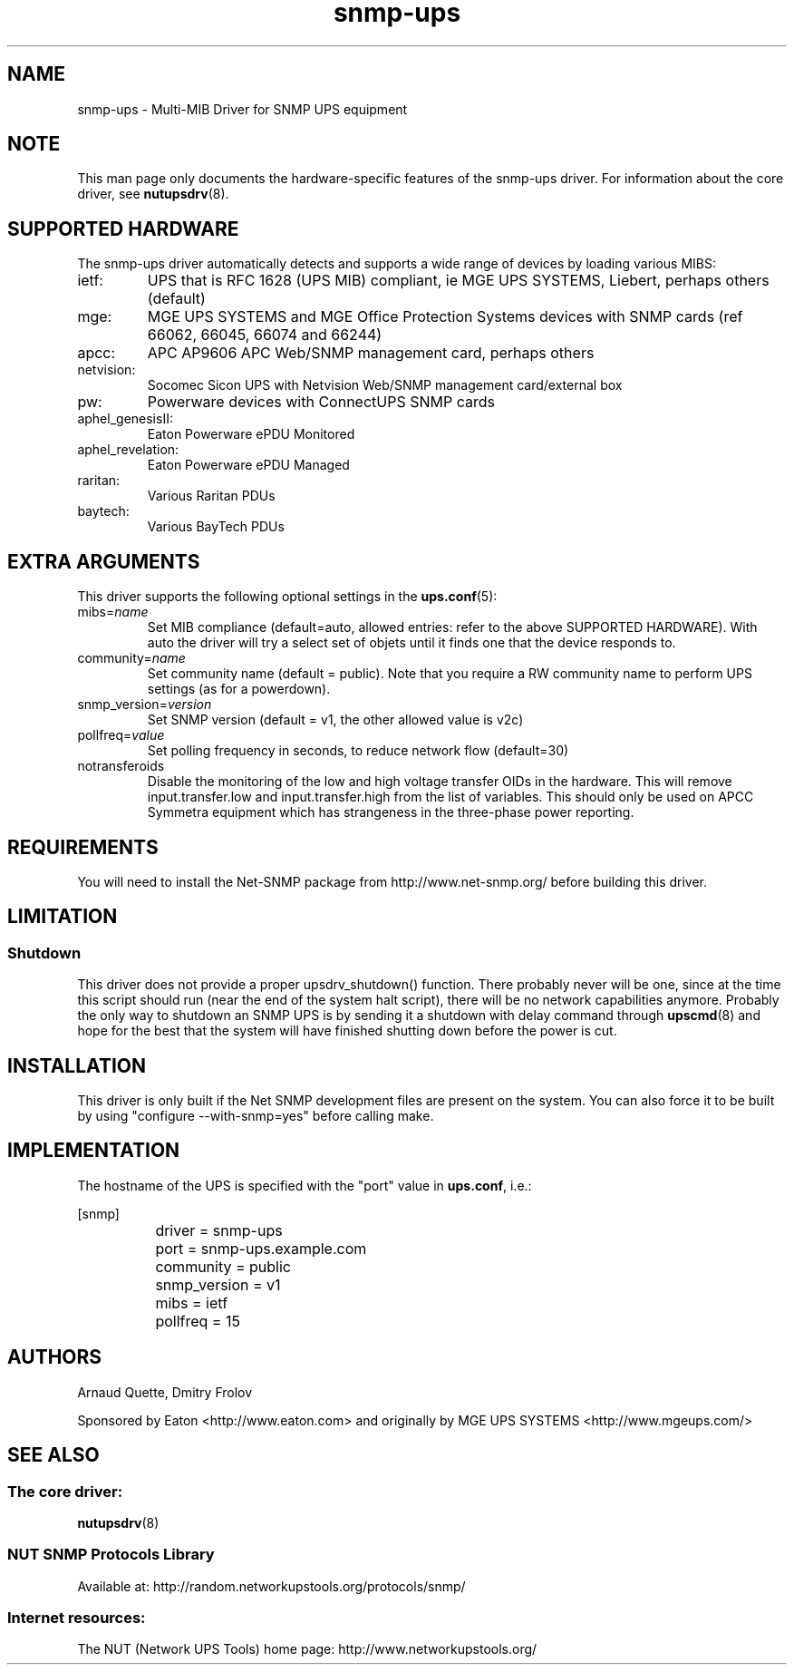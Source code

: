 .TH snmp\-ups 8 "Fri May 15 2009" "" "Network UPS Tools (NUT)"
.SH NAME
snmp\(hyups \- Multi\(hyMIB Driver for SNMP UPS equipment
.SH NOTE
This man page only documents the hardware\(hyspecific features of the
snmp\(hyups driver.  For information about the core driver, see
\fBnutupsdrv\fR(8).

.SH SUPPORTED HARDWARE
The snmp\(hyups driver automatically detects and supports a wide range of devices by loading various MIBS:
.IP "ietf:"
UPS that is RFC 1628 (UPS MIB) compliant, ie MGE UPS SYSTEMS, Liebert, perhaps others (default)
.IP "mge:"
MGE UPS SYSTEMS and MGE Office Protection Systems devices with SNMP cards (ref 66062, 66045, 66074 and 66244)
.IP "apcc:"
APC AP9606 APC Web/SNMP management card, perhaps others
.IP "netvision:"
Socomec Sicon UPS with Netvision Web/SNMP management card/external box
.IP "pw:"
Powerware devices with ConnectUPS SNMP cards
.IP "aphel_genesisII:"
Eaton Powerware ePDU Monitored
.IP "aphel_revelation:"
Eaton Powerware ePDU Managed
.IP "raritan:"
Various Raritan PDUs
.IP "baytech:"
Various BayTech PDUs

.SH EXTRA ARGUMENTS

This driver supports the following optional settings in the
\fBups.conf\fR(5):

.IP "mibs=\fIname\fR"
Set MIB compliance (default=auto, allowed entries: refer to the above SUPPORTED HARDWARE).
With auto the driver will try a select set of objets until it finds one
that the device responds to.

.IP "community=\fIname\fR"
Set community name (default = public).
Note that you require a RW community name to perform UPS settings (as for a powerdown).

.IP "snmp_version=\fIversion\fR"
Set SNMP version (default = v1, the other allowed value is v2c)

.IP "pollfreq=\fIvalue\fR"
Set polling frequency in seconds, to reduce network flow (default=30)

.IP "notransferoids"
Disable the monitoring of the low and high voltage transfer OIDs in
the hardware.  This will remove input.transfer.low and input.transfer.high
from the list of variables.  This should only be used on APCC Symmetra
equipment which has strangeness in the three\(hyphase power reporting.

.SH REQUIREMENTS
You will need to install the Net\(hySNMP package from 
http://www.net\(hysnmp.org/ before building this driver.

.SH LIMITATION
.SS Shutdown

This driver does not provide a proper upsdrv_shutdown() function. There probably
never will be one, since at the time this script should run (near the end of
the system halt script), there will be no network capabilities anymore.
Probably the only way to shutdown an SNMP UPS is by sending it a shutdown
with delay command through \fBupscmd\fR(8) and hope for the best that the
system will have finished shutting down before the power is cut.

.SH INSTALLATION
This driver is only built if the Net SNMP development files are present on the system.
You can also force it to be built by using "configure \-\-with\-snmp=yes" before calling make.

.SH IMPLEMENTATION
The hostname of the UPS is specified with the "port" value in
\fBups.conf\fR, i.e.:

.nf
	[snmp]
		driver = snmp\-ups
		port = snmp\-ups.example.com
		community = public
		snmp_version = v1
		mibs = ietf
		pollfreq = 15
.fi

.SH AUTHORS
Arnaud Quette, Dmitry Frolov

Sponsored by Eaton <http://www.eaton.com>
and originally by MGE UPS SYSTEMS <http://www.mgeups.com/>


.SH SEE ALSO

.SS The core driver:
\fBnutupsdrv\fR(8)

.SS NUT SNMP Protocols Library
Available at: http://random.networkupstools.org/protocols/snmp/

.SS Internet resources:
The NUT (Network UPS Tools) home page: http://www.networkupstools.org/
